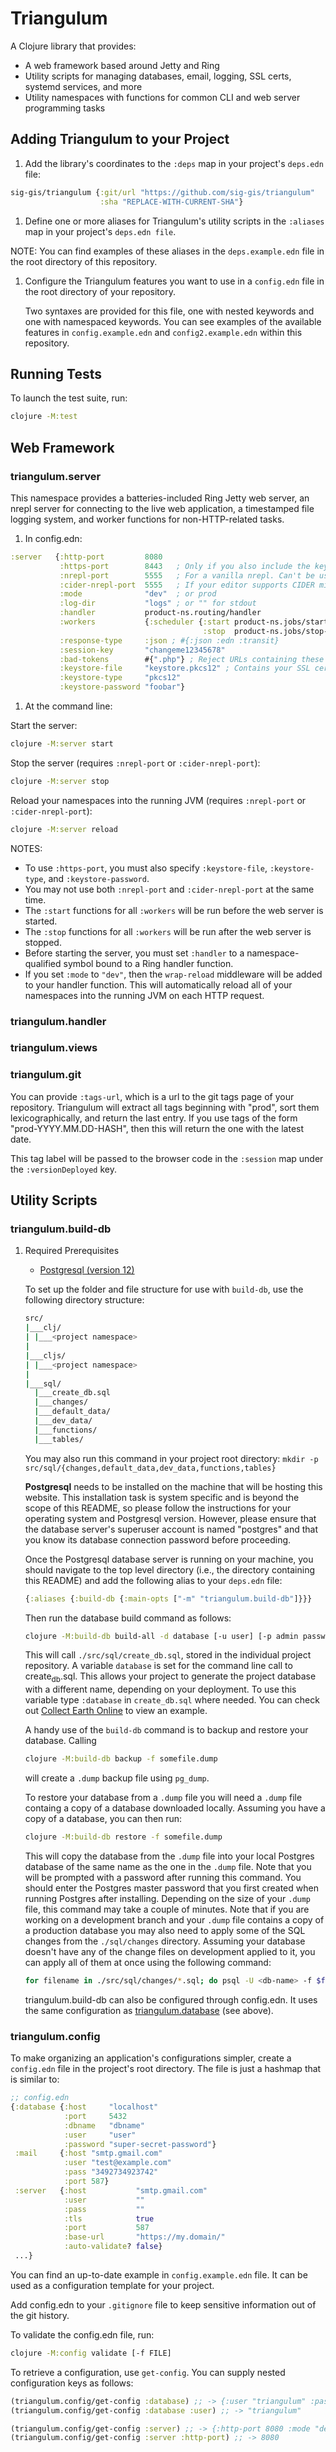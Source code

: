 * Triangulum

A Clojure library that provides:

- A web framework based around Jetty and Ring
- Utility scripts for managing databases, email, logging, SSL certs, systemd services, and more
- Utility namespaces with functions for common CLI and web server programming tasks

** Adding Triangulum to your Project

1. Add the library's coordinates to the ~:deps~ map in your project's
   ~deps.edn~ file:

#+begin_src clojure
sig-gis/triangulum {:git/url "https://github.com/sig-gis/triangulum"
                    :sha "REPLACE-WITH-CURRENT-SHA"}
#+end_src

2. Define one or more aliases for Triangulum's utility scripts in the
   ~:aliases~ map in your project's ~deps.edn file~.

NOTE: You can find examples of these aliases in the ~deps.example.edn~ file in the root directory of this repository.

3. Configure the Triangulum features you want to use in a ~config.edn~ file in the root directory of your repository.

   Two syntaxes are provided for this file, one with nested keywords and one with namespaced keywords. You can see examples of the available features in ~config.example.edn~ and ~config2.example.edn~ within this repository.

** Running Tests

To launch the test suite, run:

#+begin_src sh
clojure -M:test
#+end_src

** Web Framework
*** triangulum.server

This namespace provides a batteries-included Ring Jetty web server, an
nrepl server for connecting to the live web application, a timestamped
file logging system, and worker functions for non-HTTP-related tasks.

1. In config.edn:

#+begin_src clojure
 :server   {:http-port         8080
            :https-port        8443   ; Only if you also include the keystore fields below
            :nrepl-port        5555   ; For a vanilla nrepl. Can't be used with :cider-nrepl-port below.
            :cider-nrepl-port  5555   ; If your editor supports CIDER middleware
            :mode              "dev"  ; or prod
            :log-dir           "logs" ; or "" for stdout
            :handler           product-ns.routing/handler
            :workers           {:scheduler {:start product-ns.jobs/start-scheduled-jobs!
                                            :stop  product-ns.jobs/stop-scheduled-jobs!}}
            :response-type     :json ; #{:json :edn :transit}
            :session-key       "changeme12345678"
            :bad-tokens        #{".php"} ; Reject URLs containing these strings
            :keystore-file     "keystore.pkcs12" ; Contains your SSL certificate(s)
            :keystore-type     "pkcs12"
            :keystore-password "foobar"}
#+end_src

2. At the command line:

Start the server:

#+begin_src sh
clojure -M:server start
#+end_src

Stop the server (requires ~:nrepl-port~ or ~:cider-nrepl-port~):

#+begin_src sh
clojure -M:server stop
#+end_src

Reload your namespaces into the running JVM (requires ~:nrepl-port~ or ~:cider-nrepl-port~):

#+begin_src sh
clojure -M:server reload
#+end_src

NOTES:
- To use ~:https-port~, you must also specify ~:keystore-file~, ~:keystore-type~, and ~:keystore-password~.
- You may not use both ~:nrepl-port~ and ~:cider-nrepl-port~ at the same time.
- The ~:start~ functions for all ~:workers~ will be run before the web server is started.
- The ~:stop~ functions for all ~:workers~ will be run after the web server is stopped.
- Before starting the server, you must set ~:handler~ to a namespace-qualified symbol bound to a Ring handler function.
- If you set ~:mode~ to ~"dev"~, then the ~wrap-reload~ middleware will be added to your handler function. This will automatically reload all of your namespaces into the running JVM on each HTTP request.

*** triangulum.handler
*** triangulum.views
*** triangulum.git

You can provide ~:tags-url~, which is a url to the git tags page of
your repository. Triangulum will extract all tags beginning with
"prod", sort them lexicographically, and return the last entry. If you
use tags of the form "prod-YYYY.MM.DD-HASH", then this will return the
one with the latest date.

This tag label will be passed to the browser code in the ~:session~ map under the ~:versionDeployed~ key.

** Utility Scripts
*** triangulum.build-db
**** Required Prerequisites

- [[https://www.postgresql.org/download][Postgresql (version 12)]]

To set up the folder and file structure for use with ~build-db~, use the following directory structure:

#+begin_src sh
src/
|___clj/
| |___<project namespace>
|
|___cljs/
| |___<project namespace>
|
|___sql/
  |___create_db.sql
  |___changes/
  |___default_data/
  |___dev_data/
  |___functions/
  |___tables/
#+end_src

You may also run this command in your project root directory:
~mkdir -p src/sql/{changes,default_data,dev_data,functions,tables}~

*Postgresql* needs to be installed on the machine that will be hosting
this website. This installation task is system specific and is beyond
the scope of this README, so please follow the instructions for your
operating system and Postgresql version. However, please ensure that
the database server's superuser account is named "postgres" and that
you know its database connection password before proceeding.

Once the Postgresql database server is running on your machine, you
should navigate to the top level directory (i.e., the directory
containing this README) and add the following alias to your ~deps.edn~ file:

#+begin_src clojure
{:aliases {:build-db {:main-opts ["-m" "triangulum.build-db"]}}}
#+end_src

Then run the database build command as follows:

#+begin_src sh
clojure -M:build-db build-all -d database [-u user] [-p admin password]
#+end_src

This will call ~./src/sql/create_db.sql~, stored in the individual project
repository.  A variable ~database~ is set for the command line call to
create_db.sql.  This allows your project to generate the project database
with a different name, depending on your deployment.  To use this variable
type ~:database~ in ~create_db.sql~ where needed. You can check out
[[https://github.com/openforis/collect-earth-online/blob/main/src/sql/create_db.sql][Collect Earth Online]]
to view an example.

A handy use of the ~build-db~ command is to backup and restore your database.
Calling

#+begin_src sh
clojure -M:build-db backup -f somefile.dump
#+end_src

will create a ~.dump~ backup file using ~pg_dump~.

To restore your database from a ~.dump~ file  you will need a ~.dump~ file
containg a copy of a database downloaded locally. Assuming you have a copy of
a database, you can then run:

#+begin_src sh
clojure -M:build-db restore -f somefile.dump
#+end_src

This will copy the database from the ~.dump~ file into your local Postgres
database of the same name as the one in the ~.dump~ file. Note that you will be
prompted with a password after running this command. You should enter the
Postgres master password that you first created when running Postgres after
installing. Depending on the size of your ~.dump~ file, this command may take a
couple of minutes. Note that if you are working on a development branch and your
~.dump~ file contains a copy of a production database you may also need to apply
some of the SQL changes from the ~./sql/changes~ directory. Assuming your
database doesn't have any of the change files on development applied to it,
you can apply all of them at once using the following command:

#+begin_src sh
for filename in ./src/sql/changes/*.sql; do psql -U <db-name> -f $filename; done
#+end_src

triangulum.build-db can also be configured through config.edn.  It uses
the same configuration as [[#triangulumdatabase][triangulum.database]] (see above).

*** triangulum.config

To make organizing an application's configurations simpler, create a
~config.edn~ file in the project's root directory. The file is just a hashmap that is similar to:

#+begin_src clojure
  ;; config.edn
  {:database {:host     "localhost"
              :port     5432
              :dbname   "dbname"
              :user     "user"
              :password "super-secret-password"}
   :mail     {:host "smtp.gmail.com"
              :user "test@example.com"
              :pass "3492734923742"
              :port 587}
   :server   {:host           "smtp.gmail.com"
              :user           ""
              :pass           ""
              :tls            true
              :port           587
              :base-url       "https://my.domain/"
              :auto-validate? false}
   ...}
#+end_src

You can find an up-to-date example in ~config.example.edn~ file. It can be used as a configuration template for your project.

Add config.edn to your ~.gitignore~ file to keep sensitive information out of
the git history.

To validate the config.edn file, run:
#+begin_src sh
clojure -M:config validate [-f FILE]
#+end_src

To retrieve a configuration, use ~get-config~. You can supply nested
configuration keys as follows:

#+begin_src clojure
(triangulum.config/get-config :database) ;; -> {:user "triangulum" :pass "..."}
(triangulum.config/get-config :database :user) ;; -> "triangulum"

(triangulum.config/get-config :server) ;; -> {:http-port 8080 :mode "dev"}
(triangulum.config/get-config :server :http-port) ;; -> 8080
#+end_src

See each section below for an example configuration if one is required for use.

*** triangulum.deploy

To build a JAR file from your repository and deploy it to clojars.org, run:

#+begin_src sh
env CLOJARS_USERNAME=$YOUR_USERNAME CLOJARS_PASSWORD=$YOUR_CLOJARS_TOKEN clojure -M:deploy $GROUP_ID $ARTIFACT_ID
#+end_src

NOTE: As of 2020-06-27, Clojars will no longer accept your Clojars
password when deploying. You will have to use a token instead. Please
read more about this [[https://github.com/clojars/clojars-web/wiki/Deploy-Tokens][here]]

*** triangulum.https
**** Required Prerequisites
- [[https://certbot.eff.org/][certbot]]
- [[https://www.openssl.org/source/][openssl]]

If you have not already created a SSL certificate, you must start a server
without a https port specified. (e.g. ~clojure -M:run-server~).

Add the following alias to your ~deps.edn~ file:

#+begin_src clojure
{:aliases {:https {:main-opts ["-m" "triangulum.https"]}}}
#+end_src

To automatically create an SSL certificate signed by [[https://letsencrypt.org][Let's Encrypt]],
simply run the following command from your shell:

#+begin_src sh
sudo clojure -M:https certbot-init -d mydomain.com [-p certbot-dir] [--cert-only]
#+end_src

The certbot creation process will run automatically and silently.

Note: If your certbot installation stores its config files in a
directory other than /etc/letsencrypt, you should specify it with the
optional certbot-dir argument to certbot-init.

Certbot runs as a background task every 12 hours and will renew any
certificate that is set to expire in 30 days or less. Each time the
certificate is renewed, any script in ~/etc/letsencrypt/renewal-hooks/deploy~
will be run automatically to repackage the updated certificate into the correct
format.

**** Default renewal hook

If certbot runs successfully and --cert-only is not specified, then a shell script
[mydomain].sh will be created in the certbot deploy hooks folder.
This script will run ~clojure -M:https package-cert~. Scripts in this folder will
run automatically when a new certificate is created.

While there should be no need to do so, if you ever want to perform
this repackaging step manually, simply run this command from your
shell:

#+begin_src sh
sudo clojure -M:https package-cert -d mydomain.com [-p certbot-dir]
#+end_src

**** Custom renewal hook

Create a shell script in ~/etc/letsencrypt/renewal-hooks/deploy~ and update permissions.

#+begin_src sh
sudo nano /etc/letsencrypt/renewal-hooks/deploy/custom.sh
sudo chmod +x /etc/letsencrypt/renewal-hooks/deploy/custom.sh
#+end_src

*** triangulum.systemd

To make sure your application starts up on system reboot, you can use
Triangulum to create a systemd user ~.service~ file by adding the following to
your ~:aliases~ section in the ~deps.edn~ file:

#+begin_src clojure
{:aliases {:systemd {:main-opts ["-m" "triangulum.systemd"]}}}
#+end_src

Modify your app code to call ~(triangulum.notify/ready!)~ after all of your
application's services are started:
#+begin_src clojure
(ns <app>.server
  (:require [triangulum.notify :as notify]))
...

(defn app-start []
  (reset! db (jdbc/connect!))
  (reset! queues (q/start!))
  (reset! server (ring/start-server!)
  (when (notify/available?) (notify/ready!))))
#+end_src

And then run:
#+begin_src sh
clojure -M:systemd enable -r <REPO> -u <USER> [-p HTTP PORT] [-P HTTPS PORT] [-d REPO DIRECTORY]
#+end_src

This will install a file named ~cljweb-<repo>.service~ into the
~/.config/systemd/user/~ directory, reload the systemctl daemon, and have
enabled your service. By default the current directory will be used in the
service as the working directory. To supply an alternative, you can use ~-d~.
This will look for a clojure project in that directory.

To enable your user services to start on system reboot, you will need to run:
#+begin_src sh
sudo loginctl enable-linger "$USER"
#+end_src

Now your service will be enabled at startup.  You can also start, stop, and restart your service with the following commands:
#+begin_src sh
clojure -M:systemd start -r <REPO>
clojure -M:systemd stop -r <REPO>
clojure -M:systemd restart -r <REPO>
#+end_src

** Utility Namespaces
*** triangulum.cli
*** triangulum.errors
*** triangulum.response

You can set ~:response-type~ to configure the ~data-response~ function's default return type (~:json~, ~:edn~, ~:transit~).

*** triangulum.utils
*** triangulum.type-conversion
*** triangulum.sockets
*** triangulum.notify
*** triangulum.email

Triangulum provides some functionality for sending email from an SMTP server. Given the configuration inside ~:mail~. ~:base-url~ is used to configure the host url, used when sending links in emails. ~:auto-validate~ can be used in development mode, for example, to skip sending emails, which has to be configured.

*** triangulum.logging

To send a message to the logger use ~log~ or ~log-str~. ~log~ can take an
optional argument to specify not default behavior. The default values are
shown below. ~log-str~ always uses the default values.

#+begin_src clojure
(log "Hello world" {:newline? true :pprint? false :force-stdout? false})
(log-str "Hello" "world")
#+end_src

By default the above will log to standard out. If you would like to
have the system log to YYYY-DD-MM.log, set a log path. You can either specify
a path relative to the toplevel directory of the main project repository or an
absolute path on your filesystem. The logger will keep the 10 most recent logs
(where a new log is created every day at midnight). To stop the logging server
set path to "".

#+begin_src clojure
(set-log-path "logs")
(set-log-path "")
#+end_src

*** triangulum.database

To use ~triangulum.database~, first add your database connection
configurations to a ~config.edn~ file in your project's root directory.

For example:
#+begin_src clojure
;; config.edn
{:database {:host     "localhost"
            :port     5432
            :dbname   "pyregence"
            :user     "pyregence"
            :password "pyregence"}}
#+end_src

To run a postgres sql command use ~call-sql~. Currently ~call-sql~
only works with postgres. With the second parameter can be an
optional settings map (default values shown below).

#+begin_src clojure
(call-sql "function" {:log? true :use-vec? false} "param1" "param2" ... "paramN")
#+end_src

To run a sqllite3 sql command use ~call-sqlite~. An existing sqllite3 database
must be provided.

#+begin_src clojure
(call-sqlite "select * from table" "path/db-file")
#+end_src

To insert new rows or update existing rows use ~insert-rows!~ and
~update-rows!~. If fields are not provided, the first row will be assumed to
be the field names.

#+begin_src clojure
(insert-rows! table-name rows-vector fields-map)
(update-rows! table-name rows-vector column-to-update fields-map)
#+end_src

** License

Copyright © 2021-2023 Spatial Informatics Group, LLC.

Triangulum is distributed by Spatial Informatics Group, LLC. under the
terms of the Eclipse Public License version 2.0 (EPLv2). See
LICENSE.txt in this directory for more information.
